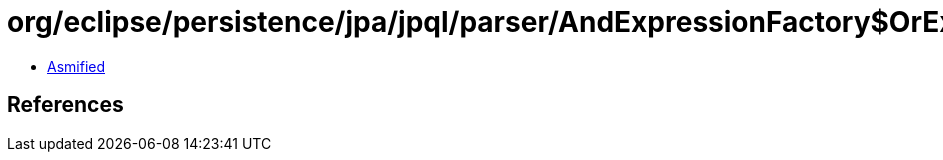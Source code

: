 = org/eclipse/persistence/jpa/jpql/parser/AndExpressionFactory$OrExpressionVisitor.class

 - link:AndExpressionFactory$OrExpressionVisitor-asmified.java[Asmified]

== References

